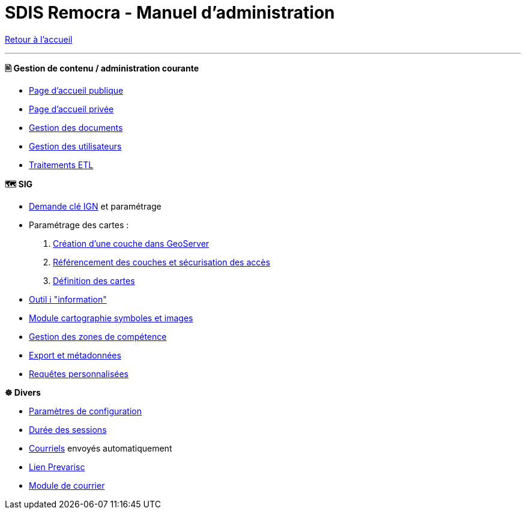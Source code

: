 = SDIS Remocra - Manuel d'administration

ifdef::env-github,env-browser[:outfilesuffix: .adoc]

:experimental:
:icons: font

:toc:

:numbered:

link:index{outfilesuffix}[Retour à l'accueil]

'''

*🖹 Gestion de contenu / administration courante*

** link:administration/Page%20d%20accueil%20publique{outfilesuffix}[Page d'accueil publique]
** link:administration/Page%20d%20accueil%20privee{outfilesuffix}[Page d'accueil privée]
** link:administration/Gestion%20des%20documents{outfilesuffix}[Gestion des documents]
** link:administration/Gestion%20des%20utilisateurs{outfilesuffix}[Gestion des utilisateurs]
** link:administration/traitements_etl/Traitements%20ETL{outfilesuffix}[Traitements ETL]

*🗺 SIG*

** link:administration/Demande%20cle%20IGN{outfilesuffix}[Demande clé IGN] et paramétrage
** Paramétrage des cartes :
. link:administration/Couche%20GeoServer{outfilesuffix}[Création d'une couche dans GeoServer]
. link:administration/Couches%20Remocra{outfilesuffix}[Référencement des couches et sécurisation des accès]
. link:administration/Cartes{outfilesuffix}[Définition des cartes]
** link:administration/Outil%20i{outfilesuffix}[Outil i "information"]
** link:administration/Module%20cartographie%20symboles%20et%20images{outfilesuffix}[Module cartographie symboles et images]
** link:administration/Gestion%20des%20zones%20de%20competence{outfilesuffix}[Gestion des zones de compétence]
** link:administration/export_et_metadonnees/Export%20et%20metadonnees{outfilesuffix}[Export et métadonnées]
** link:administration/requetes_personnalisees/Requetes%20personnalisees{outfilesuffix}[Requêtes personnalisées]

*☸ Divers*

** link:administration/Parametres%20de%20configuration{outfilesuffix}[Paramètres de configuration]
** link:administration/Duree%20des%20sessions{outfilesuffix}[Durée des sessions]
** link:administration/Courriels{outfilesuffix}[Courriels] envoyés automatiquement
** link:administration/Lien%20Prevarisc{outfilesuffix}[Lien Prevarisc]
** link:administration/module_courrier/Génération%20des%20courriers{outfilesuffix}[Module de courrier]
